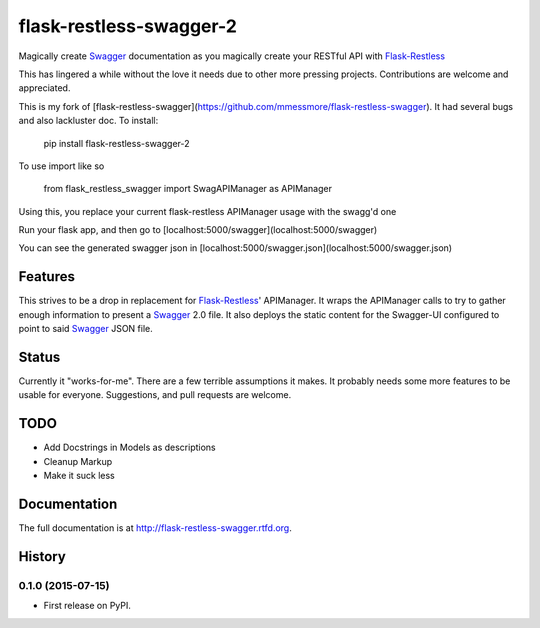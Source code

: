 =============================
flask-restless-swagger-2
=============================

Magically create Swagger_ documentation as you magically create your RESTful API with Flask-Restless_

This has lingered a while without the love it needs due to other more pressing projects.  Contributions are welcome and appreciated.


This is my fork of [flask-restless-swagger](https://github.com/mmessmore/flask-restless-swagger). It had several bugs and also lackluster doc.
To install:

    pip install flask-restless-swagger-2

To use import like so

    from flask_restless_swagger import SwagAPIManager as APIManager

Using this, you replace your current flask-restless APIManager usage with the swagg'd one


Run your flask app, and then go to [localhost:5000/swagger](localhost:5000/swagger)

You can see the generated swagger json in [localhost:5000/swagger.json](localhost:5000/swagger.json)


Features
--------

This strives to be a drop in replacement for Flask-Restless_' APIManager.  It wraps 
the APIManager calls to try to gather enough information to present a Swagger_ 2.0
file.  It also deploys the static content for the Swagger-UI configured to point
to said Swagger_ JSON file.

Status
------
Currently it "works-for-me".  There are a few terrible assumptions it makes.  It 
probably needs some more features to be usable for everyone.  Suggestions, and 
pull requests are welcome.

TODO
----

* Add Docstrings in Models as descriptions
* Cleanup Markup
* Make it suck less

.. _Flask-Restless: https://flask-restless.readthedocs.org/en/latest/
.. _Swagger: http://swagger.io




Documentation
-------------

The full documentation is at http://flask-restless-swagger.rtfd.org.



History
-------

0.1.0 (2015-07-15)
++++++++++++++++++

* First release on PyPI.


